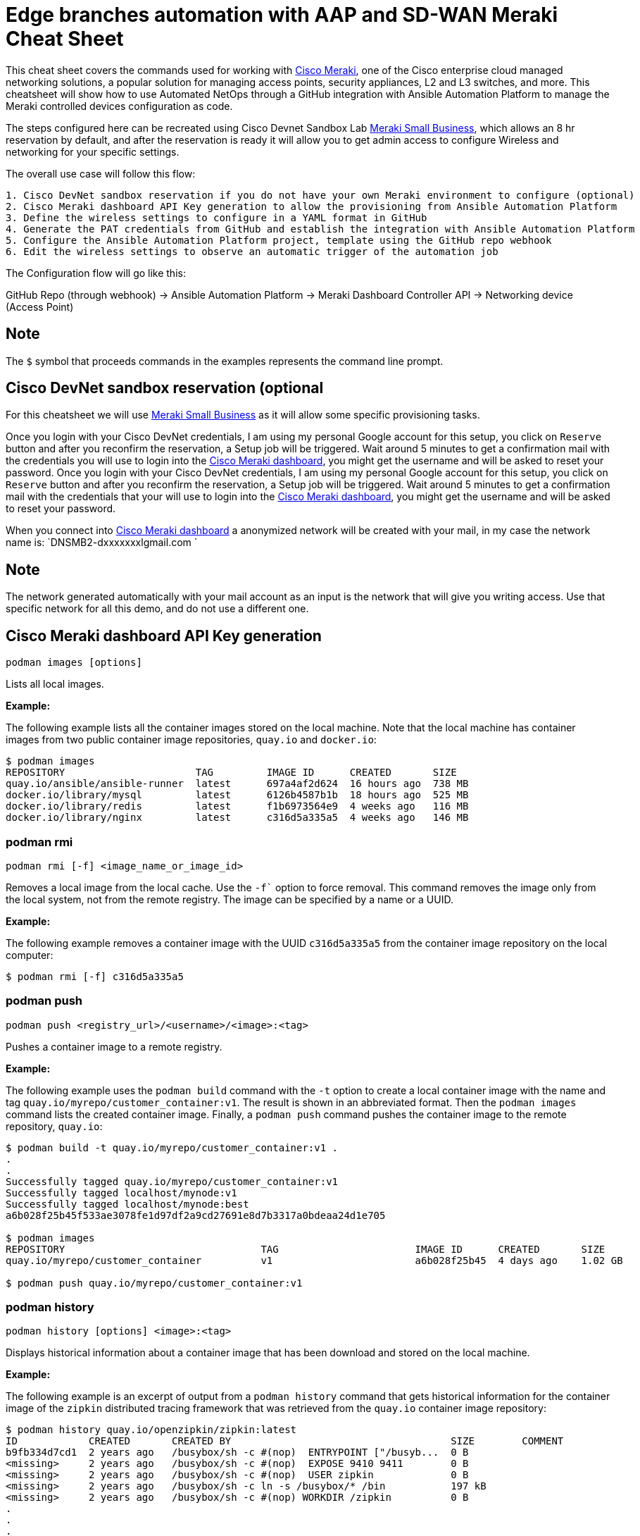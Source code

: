 = Edge branches automation with AAP and SD-WAN Meraki Cheat Sheet
:experimental: true
:product-name:

This cheat sheet covers the commands used for working with https://meraki.cisco.com[Cisco Meraki], one of the Cisco enterprise cloud managed networking solutions, a popular solution for managing access points, security appliances, L2 and L3 switches, and more. This cheatsheet will show how to use Automated NetOps through a GitHub integration with Ansible Automation Platform to manage the Meraki controlled devices configuration as code.

The steps configured here can be recreated using Cisco Devnet Sandbox Lab https://devnetsandbox.cisco.com/RM/Diagram/Index/aa48e6e2-3e59-4b87-bfe5-7833c45f8db8?diagramType=Topology[Meraki Small Business], which allows an 8 hr reservation by default, and after the reservation is ready it will allow you to get admin access to configure Wireless and networking for your specific settings.

The overall use case will follow this flow: 
----
1. Cisco DevNet sandbox reservation if you do not have your own Meraki environment to configure (optional)
2. Cisco Meraki dashboard API Key generation to allow the provisioning from Ansible Automation Platform
3. Define the wireless settings to configure in a YAML format in GitHub
4. Generate the PAT credentials from GitHub and establish the integration with Ansible Automation Platform
5. Configure the Ansible Automation Platform project, template using the GitHub repo webhook
6. Edit the wireless settings to observe an automatic trigger of the automation job
----

The Configuration flow will go like this:

GitHub Repo (through webhook) -> Ansible Automation Platform -> Meraki Dashboard Controller API -> Networking device (Access Point)

== Note

The `$` symbol that proceeds commands in the examples represents the command line prompt.

== Cisco DevNet sandbox reservation (optional
For this cheatsheet we will use https://devnetsandbox.cisco.com/RM/Diagram/Index/aa48e6e2-3e59-4b87-bfe5-7833c45f8db8?diagramType=Topology[Meraki Small Business] as it will allow some specific provisioning tasks.

Once you login with your Cisco DevNet credentials, I am using my personal Google account for this setup, you click on `Reserve` button and after you reconfirm the reservation, a Setup job will be triggered. 
Wait around 5 minutes to get a confirmation mail with the credentials you will use to login into the https://n149.meraki.com[Cisco Meraki dashboard], you might get the username and will be asked to reset your password.
Once you login with your Cisco DevNet credentials, I am using my personal Google account for this setup, you click on `Reserve` button and after you reconfirm the reservation, a Setup job will be triggered. Wait around 5 minutes to get a confirmation mail with the credentials that your will use to login into the https://n149.meraki.com[Cisco Meraki dashboard], you might get the username and will be asked to reset your password.

When you connect into https://n149.meraki.com[Cisco Meraki dashboard] a anonymized network will be created with your mail, in my case the network name is: `DNSMB2-dxxxxxxxlgmail.com `

== Note

The network generated automatically with your mail account as an input is the network that will give you writing access. Use that specific network for all this demo, and do not use a different one.


== Cisco Meraki dashboard API Key generation 

----
podman images [options]
----

Lists all local images.

*Example:*

The following example lists all the container images stored on the local machine. Note that the local machine has container images from two public container image repositories, `quay.io` and `docker.io`:

----
$ podman images
REPOSITORY                      TAG         IMAGE ID      CREATED       SIZE
quay.io/ansible/ansible-runner  latest      697a4af2d624  16 hours ago  738 MB
docker.io/library/mysql         latest      6126b4587b1b  18 hours ago  525 MB
docker.io/library/redis         latest      f1b6973564e9  4 weeks ago   116 MB
docker.io/library/nginx         latest      c316d5a335a5  4 weeks ago   146 MB
----

=== podman rmi

----
podman rmi [-f] <image_name_or_image_id>
----

Removes a local image from the local cache. Use the `-f`` option to force removal. This command removes the image only from the local system, not from the remote registry. The image can be specified by a name or a UUID.

*Example:*

The following example removes a container image with the UUID `c316d5a335a5` from the container image repository on the local computer:

----
$ podman rmi [-f] c316d5a335a5
----

=== podman push

----
podman push <registry_url>/<username>/<image>:<tag>
----

Pushes a container image to a remote registry.

*Example:*

The following example uses the `podman build` command with the `-t` option to create a local container image with the name and tag `quay.io/myrepo/customer_container:v1`. The result is shown in an abbreviated format. Then the `podman images` command lists the created container image. Finally, a `podman push` command pushes the container image to the remote repository, `quay.io`:

----
$ podman build -t quay.io/myrepo/customer_container:v1 .
.
.
Successfully tagged quay.io/myrepo/customer_container:v1
Successfully tagged localhost/mynode:v1
Successfully tagged localhost/mynode:best
a6b028f25b45f533ae3078fe1d97df2a9cd27691e8d7b3317a0bdeaa24d1e705

$ podman images
REPOSITORY                                 TAG                       IMAGE ID      CREATED       SIZE
quay.io/myrepo/customer_container          v1                        a6b028f25b45  4 days ago    1.02 GB

$ podman push quay.io/myrepo/customer_container:v1
----

=== podman history

----
podman history [options] <image>:<tag>
----

Displays historical information about a container image that has been download and stored on the local machine.

*Example:*

The following example is an excerpt of output from a `podman history` command that gets historical information for the container image of the `zipkin` distributed tracing framework that was retrieved from the `quay.io` container image repository:

----
$ podman history quay.io/openzipkin/zipkin:latest
ID            CREATED       CREATED BY                                     SIZE        COMMENT
b9fb334d7cd1  2 years ago   /busybox/sh -c #(nop)  ENTRYPOINT ["/busyb...  0 B
<missing>     2 years ago   /busybox/sh -c #(nop)  EXPOSE 9410 9411        0 B
<missing>     2 years ago   /busybox/sh -c #(nop)  USER zipkin             0 B
<missing>     2 years ago   /busybox/sh -c ln -s /busybox/* /bin           197 kB
<missing>     2 years ago   /busybox/sh -c #(nop) WORKDIR /zipkin          0 B
.
.
.
----

=== podman login

----
podman login [options] <image_registry_url>
----

Logs a user into a remote container image registry. The command prompts the user for a username and password.

*Example:*

The following example logs the user into the `quay.io` container image repository:

----
$ podman login quay.io
Username: cooluser
Password:
Login Succeeded!
----

=== podman logout

----
podman logout [options]
----

Logs out of the current container registry.

*Example:*

The following example logs the user out of the `quay.io` container image repository:

----
$ podman logout quay.io
Removed login credentials for quay.io
----

=== podman pull

----
podman pull [options] <remote_registry_url>/<username>/<image>:<tag>
----

Pulls an image from a remote registry.

*Example:*

The following example retrieves the latest version of the container image for the `ansible-runner` tool from the `quay.io` container image repository:

----
$  podman pull quay.io/ansible/ansible-runner:latest
----

=== podman search

----
podman search [options] <search_string>
----

Searches the container image registries defined in the file `/etc/containers/registries.conf`.

*Example:*

The example that illustrates this command searches the following entries in `/etc/containers/registries.conf`:

----
[registries.search]
registries = ["quay.io", "registry.fedoraproject.org", "registry.access.redhat.com", "registry.centos.org", "docker.io"]
----

The following `podman search` command finds container images that include the string `pinger`. The response in displayed in an abbreviated format:

----
$ podman search pinger
INDEX       NAME                                    DESCRIPTION                                      STARS       OFFICIAL    AUTOMATED
quay.io     quay.io/giantswarm/calico-ipip-pinger                                                    0
quay.io     quay.io/dontpayfull/calico-ipip-pinger                                                   0
quay.io     quay.io/zonggen/fcos-pinger-backend     Server image for telemetry service of FCOS (...  0
quay.io     quay.io/ksemaev/pinger                                                                   0
quay.io     quay.io/murph83/pinger                                                                   0
quay.io     quay.io/sosivio/sosivio-node-pinger                                                      0
quay.io     quay.io/sebv/pinger                                                                      0
docker.io   docker.io/hosterping/pinger             Pinger v2 für Hoster-Ping.de                     0
docker.io   docker.io/afrank/pinger                                                                  0
docker.io   docker.io/subfuzion/pinger              Simple service that sends a pong response        0
docker.io   docker.io/pingerua/samples                                                               0
docker.io   docker.io/superbrilliant/pinger                                                          0
docker.io   docker.io/reselbob/pinger               A simple utility web server image that outpu...  1
.
.
.
----

== Building images

The following sections describe the various Podman commands for building container images.

=== podman build

----
podman build [options] <image>:<tag> [-f <Dockerfile>]
----

Builds and tags an image using the instructions in a Dockerfile, which can be specified as a filename or a URL. The `-f` option specifies the location of the Dockerfile. If the `-f` option is omitted, the command looks for a Dockerfile in the current directory. Once the container image is built, it is stored in the container image repository on the local machine.

*Examples:*

The following example creates a container image using the default Dockerfile in the local directory. Then the command `podman images` is used to list the container images stored in the local repository. The output of the container image list is piped to `grep` to display only container images that have the string `mynode`:

----
$ podman build -t mynode:v1 .
STEP 1/3: FROM node:latest
STEP 2/3: CMD ["-v"]
--> 959e797d01b
STEP 3/3: ENTRYPOINT ["node"]
COMMIT mynode:v1
--> a6b028f25b4
Successfully tagged localhost/mynode:v1
a6b028f25b45f533ae3078fe1d97df2a9cd27691e8d7b3317a0bdeaa24d1e705

$ podman images | grep mynode
localhost/mynode                v1          a6b028f25b45  About a minute ago  1.02 GB
----

The following example creates a container image using a file named `Otherdockerfile`:

----
$ podman build -t othernode:v1 -f Otherdockerfile
STEP 1/2: FROM node:latest
STEP 2/2: RUN echo "The latest version of Node is installed"
The latest version of Node is installed
COMMIT othernode:v1
--> 600590954fc
Successfully tagged localhost/othernode:v1
600590954fc5dff1d32ffda6bf34f07e674feee056183c8a7bfb726c3421b49e
----

=== podman tag

----
podman tag <image>:<tag> <image>:<new_tag>
----

or

----
podman tag <image_uuid> <image>:<new_tag>
----

Creates a new tag for an existing container image in the local repository.

*Example:*

The following example first executes a `podman images` command to list existing container images on the local machine. The `podman tag` command is then executed against the image with the UUID `a6b028f25b45` and applies the new tag `best`. The container images are listed again to show the new tag:

----
$ podman images
REPOSITORY                      TAG         IMAGE ID      CREATED         SIZE
localhost/othernode             v1          600590954fc5  5 minutes ago   1.02 GB
localhost/mynode                v1          a6b028f25b45  14 minutes ago  1.02 GB

$ podman tag a6b028f25b45 mynode:best

$ podman images
REPOSITORY                      TAG         IMAGE ID      CREATED         SIZE
localhost/othernode             v1          600590954fc5  6 minutes ago   1.02 GB
localhost/mynode                v1          a6b028f25b45  15 minutes ago  1.02 GB
localhost/mynode                best        a6b028f25b45  15 minutes ago  1.02 GB
----

== Working with containers

The following sections describe the Podman commands for creating and running containers.

=== podman run

----
podman run [options] <repo>/<image>:<tag>
----

Runs a container based on a given `<image>:<tag>` pair. If the image exists on the local machine, that image will be used. Otherwise, `podman run` attempts to get the container image from the remote repository specified in the command.

*Examples:*

The following example runs a container using the latest version of the container image for the distributed tracing tool `zipkin` that is stored in the `quay.io` container repository. The `-d` option runs the container in the background in order to free the terminal window to accept future input. The output from `podman run` is the container's UUID.

Then, the command `podman ps -a` lists the running containers. Because the `zipkin` container was not assigned a name when it was created, the arbitrary name `laughing_mahavira` is assigned to the container:

----
$ podman run -d quay.io/openzipkin/zipkin
ea35aa9eda875dd0c3ea34beb6216cf1148725272f28829ea1d3ba262f9f2ada

$ podman ps -a
CONTAINER ID  IMAGE                             COMMAND     CREATED        STATUS            PORTS       NAMES
ea35aa9eda87  quay.io/openzipkin/zipkin:latest              3 minutes ago  Up 3 minutes ago              laughing_mahavira
----

The following example creates and runs the container using the `ngnix:latest` container image. The `-d` option runs the container in the background. The `--name` option gives the container the name `mywebserver`.

After the container is created, the command `podman ps -a` lists the containers running on the local machine. Note that the `nginx` container has the name `mywebserver`:

----
$ podman run -d --name mywebserver -it nginx:latest

$ podman ps -a
CONTAINER ID  IMAGE                             COMMAND               CREATED        STATUS            PORTS       NAMES
ea35aa9eda87  quay.io/openzipkin/zipkin:latest                        6 minutes ago  Up 6 minutes ago              laughing_mahavira
90ac3eb5f5a6  docker.io/library/nginx:latest    nginx -g daemon o...  4 seconds ago  Up 4 seconds ago              mywebserver
----

The following example creates and runs the container. The option `--rm` causes the container to be removed after it exits.

After `podman run` executes, the command ` podman ps -a` lists the available containers. Note that the `nodejs` container is not listed. This is because the `-rm` option was used when running it. The `nodejs` container spun up, but because there was no activity for it to execute, it exited. Once the container exited, it was removed from the local machine:

----
$ podman run --rm quay.io/centos7/nodejs-14-centos7:latest

$ podman ps -a
CONTAINER ID  IMAGE                             COMMAND               CREATED         STATUS             PORTS       NAMES
ea35aa9eda87  quay.io/openzipkin/zipkin:latest                        15 minutes ago  Up 15 minutes ago              laughing_mahavira
90ac3eb5f5a6  docker.io/library/nginx:latest    nginx -g daemon o...  9 minutes ago   Up 9 minutes ago               mywebserve
----

The following example creates and runs the container using the `-it` option. This option creates a terminal and presents a command prompt within the container after the container gets up and running:

----
podman run -it nginx:latest
----

The following example creates and runs a container using the `nginx:latest` image. After the container is up and running, the `pwd` command is executed against the file system internal to the container to report its current working directory. The output shows that the current working directory is the root (`/`) directory:

----
$ podman run nginx:latest pwd
/
----

=== podman stop

----
podman stop [options] <container>
----

Gracefully stops a container from running. The container can be specified by name or UUID.

*Example:*

The following example first executes `podman ps -a` to list all containers on the local machine. Note that the two containers listed have a status of `Up <n> minutes ago`. The `podman stop` command is then executed against the container that has the name `mywebserver`.

The command `podman ps -a` is called again. Both containers are listed, but the container named `mywebserver` has a status of `Exited (0) 3 seconds ago`, which is the point in time when the command `podman stop` was called.

----
$ podman ps -a
CONTAINER ID  IMAGE                             COMMAND               CREATED         STATUS             PORTS       NAMES
ea35aa9eda87  quay.io/openzipkin/zipkin:latest                        27 minutes ago  Up 27 minutes ago              laughing_mahavira
90ac3eb5f5a6  docker.io/library/nginx:latest    nginx -g daemon o...  21 minutes ago  Up 21 minutes ago              mywebserver

$ podman stop mywebserver
mywebserver

$ podman ps -a
CONTAINER ID  IMAGE                             COMMAND               CREATED         STATUS                    PORTS       NAMES
ea35aa9eda87  quay.io/openzipkin/zipkin:latest                        28 minutes ago  Up 28 minutes ago                     laughing_mahavira
90ac3eb5f5a6  docker.io/library/nginx:latest    nginx -g daemon o...  21 minutes ago  Exited (0) 3 seconds ago              mywebserver
----

=== podman start

----
podman start [options] <container>
----

Starts an existing container. The container can be specified by name or UUID.

*Example:*

The following example uses `podman ps -a` to list containers on the local machine. Note that the container named `mywebserver` has a STATUS of `Exited (0) 3 seconds ago`. The container is stopped.

Next, the command `podman start mywebserver` executes to restart the container. Then `podman ps -a` is executed again. Now the container named `mywebserver` has a status of `Up 31 seconds ago`. The container has been started and is running.

----
$ podman ps -a
CONTAINER ID  IMAGE                             COMMAND               CREATED         STATUS                    PORTS       NAMES
ea35aa9eda87  quay.io/openzipkin/zipkin:latest                        28 minutes ago  Up 28 minutes ago                     laughing_mahavira
90ac3eb5f5a6  docker.io/library/nginx:latest    nginx -g daemon o...  21 minutes ago  Exited (0) 3 seconds ago              mywebserver

$ podman start mywebserver
mywebserver

$ podman ps -a
CONTAINER ID  IMAGE                             COMMAND               CREATED         STATUS             PORTS       NAMES
ea35aa9eda87  quay.io/openzipkin/zipkin:latest                        33 minutes ago  Up 33 minutes ago              laughing_mahavira
90ac3eb5f5a6  docker.io/library/nginx:latest    nginx -g daemon o...  27 minutes ago  Up 31 seconds ago              mywebserver
----

The following example runs the container image `docker.io/library/nginx`. The `-d` runs the container in the background. The `--name` option gives the container the name `mywebserver`. The `-p` option assigns port number `8181` running on the local computer (localhost) to the port number `80`, which is where the https://www.nginx.com[NGINX] web server within the container is listening for income requests:

----
$ podman run --name mynginx -d -p 8181:80 docker.io/library/nginx
a4b59499314f7c4c6819340ec8e15732cb93c21c131fbd709e09370972fda1b7

$ podman ps -a
CONTAINER ID  IMAGE                           COMMAND               CREATED        STATUS            PORTS                 NAMES
a4b59499314f  docker.io/library/nginx:latest  nginx -g daemon o...  8 seconds ago  Up 7 seconds ago  0.0.0.0:8181->80/tcp  mynginx
----

=== podman create

----
podman create [options] </repo/image:tag>
----

Creates a container from a container image but does not start it.

*Example:*

The following example creates a contains from the `quay/redis` image found on the `quay.io` container image repository:

----
$ podman create --name myredis quay.io/quay/redis
dcc2491a3d16809c5c7b939e48aa99ded40779cb79140b1b9ae8702561901952

$ podman ps -a
CONTAINER ID  IMAGE                      COMMAND          CREATED        STATUS      PORTS       NAMES
dcc2491a3d16  quay.io/quay/redis:latest  conf/redis.conf  3 seconds ago  Created                 myredis
----

=== podman restart

----
podman restart [options] <container>
----

Restarts an existing container. The container can be specified by name or UUID.

*Example:*

The following example uses `podman ps -a` to list the containers installed on the host computer. Note that the status of the container named `myredis` is `Created`.

Then the `podman restart` command is used to start the container named `myredis`. Finally, the `podman ps -a` command is called again. The status of the container is now `Up 8 seconds ago`, hence the container is running:

----
$ podman ps -a
CONTAINER ID  IMAGE                                  COMMAND               CREATED       STATUS      PORTS              NAMES
dcc2491a3d16  quay.io/quay/redis:latest              conf/redis.conf       22 hours ago  Created                        myredis

$ podman restart  myredis

$ podman ps -a
CONTAINER ID  IMAGE                                  COMMAND               CREATED       STATUS            PORTS         NAMES
dcc2491a3d16  quay.io/quay/redis:latest              conf/redis.conf       22 hours ago  Up 8 seconds ago                myredis

----

=== podman rm

----
podman rm [options] <container>
----

Removes a container from the host computer. The container can be specified by name or UUID.

*Example:*

The following example uses `podman ps -a` to list the containers installed on the host computer. Note that the container named `myredis` is running. Then the command `podman rm` with the `-f` option forces the removal of the running container named `myredis`. Finally, `podman ps -a` is called again. Note that the container has been removed from the computer:

----
$ podman ps -a
CONTAINER ID  IMAGE                                  COMMAND               CREATED       STATUS            PORTS         NAMES
dcc2491a3d16  quay.io/quay/redis:latest              conf/redis.conf       22 hours ago  Up 8 seconds ago                myredis

$ podman rm -f myredis
dcc2491a3d16809c5c7b939e48aa99ded40779cb79140b1b9ae8702561901952

$ podman ps -a
CONTAINER ID  IMAGE                                   COMMAND               CREATED       STATUS      PORTS               NAMES
----

=== podman wait

----
podman wait [options] <container>
----

Waits for the specified container to meet a condition. The default condition is `stopped`.

*Example:*

The following example uses `podman ps -a` to list containers on the local computer. Then the `podman wait` command is issued against the container with the UUID `569ddc895737`. The current process (in this case, the user's terminal) waits until the container with the UUID `569ddc895737` stops:

----
$ podman ps -a
CONTAINER ID  IMAGE                             COMMAND               CREATED         STATUS                PORTS                 NAMES
a4b59499314f  docker.io/library/nginx:latest    nginx -g daemon o...  23 hours ago    Up About an hour ago  0.0.0.0:8181->80/tcp  mynginx
569ddc895737  quay.io/openzipkin/zipkin:latest                        46 minutes ago  Up 44 minutes ago                           myzipkin

$ podman wait 569ddc895737
----

=== podman stats

----
podman stats [options] [<container>]
----

Displays a live stream of a container's resource usage. The container can be specified by name or UUID. If no container is specified, the command displays a live stream of the statistics for all containers running as root.

*Note*: The command `podman stats` must be executed as `sudo` and shows only containers running with root privileges.

*Example:*

The following example calls the `podmam stats` command as the root user. Because no container name or UUID is defined in the command, `podmam stats` shows the stats for all containers running as root on the local machine:

----
sudo podmam stats

ID            NAME        CPU %       MEM USAGE / LIMIT  MEM %       NET IO          BLOCK IO           PIDS        CPU TIME      AVG CPU %
153aa53a52b9  rootnginx   --          2.044MB / 8.148GB  0.03%       698B / 2.574kB  8.192kB / 62.46kB  2           67.274094ms   1.02%
f7ac2c719ff7  myredis     0.19%       7.631MB / 8.148GB  0.09%       978B / 7.474kB  -- / --            5           717.895399ms  0.14%
----

=== podman inspect

----
podman inspect [options] <container>
----

Returns metadata describing a running container. The container can be specified by name or UUID. The default format for the metadata is JSON.

*Example:*

The following example inspects the container with the name `mynginx`. The result is piped to the `more` command with the `-10` option to display the first 10 lines of output:

----
$ podman inspect mynginx | more -10
[
    {
        "Id": "a4b59499314f7c4c6819340ec8e15732cb93c21c131fbd709e09370972fda1b7",
        "Created": "2022-02-24T11:17:00.499462518-08:00",
        "Path": "/docker-entrypoint.sh",
        "Args": [
            "nginx",
            "-g",
            "daemon off;"
        ],
--More--
----

== Working with container processes and resources

The following sections describe the various Podman commands for working with containers and container images beyond creating, running, and stopping containers.

=== podman ps

----
podman ps [options]
----

Lists the containers on the local system.

*Example:*

The following uses `podman ps -a` to show all containers on the local computer, including those that are running and those in another state such as `Created` or `Exited`:

----
$ podman ps -a
CONTAINER ID  IMAGE                             COMMAND               CREATED         STATUS                      PORTS                 NAMES
a4b59499314f  docker.io/library/nginx:latest    nginx -g daemon o...  23 hours ago    Up 22 minutes ago           0.0.0.0:8181->80/tcp  mynginx
569ddc895737  quay.io/openzipkin/zipkin:latest                        38 seconds ago  Exited (143) 3 seconds ago                        myzipkin
----

=== podman commit

----
podman commit [options] <container> <new_image>:<tag>
----

Creates a new container image based on the current state of a running container. The container can be specified by name or UUID.

*Example:*

The following example creates a new container image named `yourzipkin` with the tag `test` from the running container named `myzipkin`.

Then `podman images` lists the container images on the computer. Note that the container image `localhost/yourzipkin:test` is listed:

----
$ podman commit myzipkin yourzipkin:test

$ podman images
REPOSITORY                                 TAG                       IMAGE ID      CREATED         SIZE
localhost/yourzipkin                       test                      179d9b389a21  21 seconds ago  156 MB
localhost/mynode                           v1                        a6b028f25b45  24 hours ago    1.02 GB
----

=== podman attach

----
podman attach [options] <container>
----

Attaches to a running container and views its output or controls it. The container can be specified by name or UUID. Use the key sequence kbd:[Ctrl+p] kbd:[Ctrl+q] to detach from the container while leaving it running.

*Example:*

The following example attaches to the container named `	myzipkin`:
----
$ podman attach myzipkin
----

=== podman exec

----
podman exec <container> <command>
----

Executes a command in a running container. The container can be specified by name or UUID.

*Example:*

The following example uses `podman exec` with the `-it` option to enter into the container named `myzipkin` and display a command prompt within the container by using the internal shell invoked by the `sh` command:

----
$ podman exec -it myzipkin sh
~ $ ls
BOOT-INF   META-INF   classpath  org        run.sh
----

=== podman top

----
podman top <container>
----

Displays the running processes of a container. The container can be specified by name or UUID.

*Example:*

The following example displays the processes running within the container named `mynginx`, along with their CPU utilization:

----
$ podman top mynginx
USER        PID         PPID        %CPU        ELAPSED           TTY         TIME        COMMAND
root        1           0           0.000       29m55.560928305s  ?           0s          nginx: master process nginx -g daemon off;
nginx       23          1           0.000       29m54.561101763s  ?           0s          nginx: worker process
----

=== podman logs

----
podman logs [options] <container>
----

Displays the logs of a container. The container can be specified by name or UUID.

*Example:*

The following example uses the command `podman logs` to display log information about the container named `mynginx`. The `-t` option displays the timestamp for each log entry:

----
$ podman logs -t mynginx
2022-02-25T09:37:46.090921000-08:00 /docker-entrypoint.sh: /docker-entrypoint.d/ is not empty, will attempt to perform configuration
2022-02-25T09:37:46.091742000-08:00 /docker-entrypoint.sh: Looking for shell scripts in /docker-entrypoint.d/
2022-02-25T09:37:46.104675000-08:00 /docker-entrypoint.sh: Launching /docker-entrypoint.d/10-listen-on-ipv6-by-default.sh
2022-02-25T09:37:46.180498000-08:00 10-listen-on-ipv6-by-default.sh: info: IPv6 listen already enabled
2022-02-25T09:37:46.181151000-08:00 /docker-entrypoint.sh: Launching /docker-entrypoint.d/20-envsubst-on-templates.sh
2022-02-25T09:37:46.223979000-08:00 /docker-entrypoint.sh: Launching /docker-entrypoint.d/30-tune-worker-processes.sh
2022-02-25T09:37:46.232448000-08:00 /docker-entrypoint.sh: Configuration complete; ready for start up
2022-02-25T09:37:46.361178000-08:00 2022/02/25 17:37:46 [notice] 1#1: using the "epoll" event method
2022-02-25T09:37:46.361275000-08:00 2022/02/25 17:37:46 [notice] 1#1: nginx/1.21.6
2022-02-25T09:37:46.361323000-08:00 2022/02/25 17:37:46 [notice] 1#1: built by gcc 10.2.1 20210110 (Debian 10.2.1-6)
2022-02-25T09:37:46.361362000-08:00 2022/02/25 17:37:46 [notice] 1#1: OS: Linux 4.18.0-348.el8.x86_64
2022-02-25T09:37:46.361397000-08:00 2022/02/25 17:37:46 [notice] 1#1: getrlimit(RLIMIT_NOFILE): 262144:262144
2022-02-25T09:37:46.361434000-08:00 2022/02/25 17:37:46 [notice] 1#1: start worker processes
2022-02-25T09:37:46.361470000-08:00 2022/02/25 17:37:46 [notice] 1#1: start worker process 23
----

=== podman pause

----
podman pause [options] [<container>]
----

Pauses all the processes in a specified container or all containers. The command can be run only against containers that have root privileges. The container can be specified by name or UUID.

*Example:*

The following example pauses the container named `rootnginx`. The command is run using the `sudo` command because the container named `rootnginx` has root privileges:

----
$ sudo podman pause rootnginx
153aa53a52b93a480deab0f781d4a2b851ab8559d72c033c875f534af5e282f8
$ sudo podman ps -a
CONTAINER ID  IMAGE                           COMMAND               CREATED         STATUS             PORTS       NAMES
f7ac2c719ff7  docker.io/library/redis:latest  redis-server          36 minutes ago  Up 36 minutes ago              myredis
153aa53a52b9  quay.io/bitnami/nginx:latest    nginx -g daemon o...  30 minutes ago  paused                         rootnginx
----

=== podman unpause

----
podman unpause [options] [<container>]
----

Unpauses all processes in a specified container or all containers. The command can be run only against containers that have root privileges. The container can be specified by name or UUID.

*Example:*

The following example restarts the container named `rootnginx` from a paused state. The command is run using the `sudo` command because the container named `rootnginx` has root privileges:

----
$ sudo podman unpause rootnginx
153aa53a52b93a480deab0f781d4a2b851ab8559d72c033c875f534af5e282f8
$ sudo podman ps -a
CONTAINER ID  IMAGE                           COMMAND               CREATED         STATUS             PORTS       NAMES
f7ac2c719ff7  docker.io/library/redis:latest  redis-server          37 minutes ago  Up 37 minutes ago              myredis
153aa53a52b9  quay.io/bitnami/nginx:latest    nginx -g daemon o...  30 minutes ago  Up 30 minutes ago              rootnginx
----

=== podman port

----
podman port [options] <container>
----

Lists the port mappings from a container to localhost. The container can be specified by name or UUID.

*Example:*

The following example reports the port binding for the container named `mynginx`:

----
$ podman port mynginx
80/tcp -> 0.0.0.0:8181
----

== Working with a container's filesystem

The sections describe the Podman commands for dealing with the host computer's file system.

=== podman diff

----
podman diff [options] <container>
----

Displays all of the changes caused by a container to the filesystem. The container can be specified by name or UUID.

*Example:*

The following example reports how the files and directories on the host operating system have been affected by running the container named `mynginx`. The letter `C` indicates that the file or directory has been changed. The letter `A` indicates that the file or directory has been added:

----
$ podman diff mynginx
C /etc
C /etc/nginx
C /etc/nginx/conf.d
C /etc/nginx/conf.d/default.conf
A /run/nginx.pid
C /var
C /var/cache
C /var/cache/nginx
A /var/cache/nginx/client_temp
A /var/cache/nginx/fastcgi_temp
A /var/cache/nginx/proxy_temp
A /var/cache/nginx/scgi_temp
A /var/cache/nginx/uwsgi_temp
----

=== podman mount

----
podman mount [options] <container>
----

Mounts and reports the location of a container's filesystem on the host computer. This command is useful to inspect the filesystem of a container without having to run `podman exec -it` to enter the running container. The container can be specified by name or UUID.

*Example:*

The following example lists the containers running as root on the local computer. Then the command `sudo podman mount` is called on the running container named `myredis`. The result of calling `sudo podman mount` is the directory where the container's files are located. Finally, `sudo ls` is called on the container's directory. Note that the filesystem has the root directories of a Linux computer running Redis. The command must be run as `sudo`:

----
$ sudo podman ps -a
CONTAINER ID  IMAGE                           COMMAND               CREATED        STATUS            PORTS       NAMES
f7ac2c719ff7  docker.io/library/redis:latest  redis-server          3 days ago     Created                       myredis

$ sudo podman mount myredis
/var/lib/containers/storage/overlay/b4f1aaed89bc56ab7b6b63fc6124623036497619cc9f7392bfb529bf1f38ba45/merged

$ sudo ls /var/lib/containers/storage/overlay/b4f1aaed89bc56ab7b6b63fc6124623036497619cc9f7392bfb529bf1f38ba45/merged
bin  boot  data  dev  etc  home  lib  lib64  media  mnt  opt  proc  root  run  sbin  srv  sys  tmp  usr  var
----

=== podman umount

----
podman umount [options] <container>
----

Unmounts a container's root filesystem. The container can be specified by name or UUID.

*Example:*

The following command unmounts a container named `myredis`. The command must be run as `sudo`:

----
$ sudo podman unmount myredis
myredis
----

=== podman export

----
podman export -o <output_filename> <container>
----

Exports a container's filesystem to a tar file (a compressed package containing a complete directory structure). The container can be specified by name or UUID.

*Example:*

The following example uses the command `podman ps -a` to list the containers running on the local computer. Then the `podman export` command exports the filesystem of the container named `mynginx` to a tar file named `mynginx.tar`. Finally, the command `ls -lh` describes the details of the tar file:

----
$ podman ps -a
CONTAINER ID  IMAGE                             COMMAND               CREATED     STATUS             PORTS                 NAMES
a4b59499314f  docker.io/library/nginx:latest    nginx -g daemon o...  3 days ago  Up 50 minutes ago  0.0.0.0:8181->80/tcp  mynginx

$ podman export mynginx > mynginx.tar

$ ls -lh
total 138M
-rw-rw-r--. 1 guest guest 138M Feb 28 09:44 mynginx.tar
----

=== podman import

----
podman import <tar_filename>
----

Imports a tar file and saves it as a filesystem image.

*Example:*

The following example creates a container image from an existing tar file named `mynginx.tar`. The command creates a container image named `new-nginx` with the tag `v1`. Finally, the command `podman images` is called to list the container image that was created:

----
$ podman import mynginx.tar new-nginx:v1
Getting image source signatures
Copying blob 51ae4d2a0ffb done
Copying config 8d555a4dac done
Writing manifest to image destination
Storing signatures
sha256:8d555a4dac4bdeb2840ca21a1540e4e736c5c5ee65d1b3e18f3dd81a913b133d

$ podman images
REPOSITORY           TAG         IMAGE ID      CREATED         SIZE
localhost/new-nginx  v1          ad3620ffa74c  41 minutes ago  144 MB
----

== Miscellaneous

The following sections describe commands for discovering your Podman version and other information.

=== podman version

----
podman version
----

Reports information about the installed version of Podman.

*Example:*

The following example shows information about the installed version of Podman:

----
$ podman version
Version:      3.4.2
API Version:  3.4.2
Go Version:   go1.16.7
Built:        Thu Jan 13 02:15:49 2022
OS/Arch:      linux/amd64
----

=== podman info

----
podman info
----

Displays information about the instance of Podman installed on the local computer.

*Example:*

The following example displays information about the instance of Podman installed on the local computer. The output is piped to the `more` command using the `-10` option to show the first 10 lines of output:

----
$ podman info | more -10
host:
  arch: amd64
  buildahVersion: 1.23.1
  cgroupControllers: []
  cgroupManager: cgroupfs
  cgroupVersion: v1
  conmon:
    package: conmon-2.0.32-1.module+el8.5.0+13852+150547f7.x86_64
    path: /usr/bin/conmon
    version: 'conmon version 2.0.32, commit: 4b12bce835c3f8acc006a43620dd955a6a73bae0'
--More--
----
